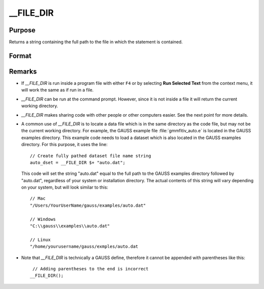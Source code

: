 
__FILE_DIR
==============================================

Purpose
----------------

Returns a string containing the full path to the file in which the statement is contained.

Format
----------------
.. function:: path = __FILE_DIR

    :return path: containing the full path to the file which contains the usage of `__FILE_DIR`.

    :rtype path: string

Remarks
-------

-  If `__FILE_DIR` is run inside a program file with either ``F4`` or by selecting **Run Selected Text** from the context menu, it will work the same as if run in a file.
-  `__FILE_DIR` can be run at the command prompt. However, since it is not inside a file it will return the current working directory.
-  `__FILE_DIR` makes sharing code with other people or other computers easier. See the next point for more details.
-  A common use of `__FILE_DIR` is to locate a data file which is in the
   same directory as the code file, but may not be the current working
   directory. For example, the GAUSS example file :file:`gmmfitiv_auto.e` is
   located in the GAUSS examples directory. This example code needs to
   load a dataset which is also located in the GAUSS examples directory.
   For this purpose, it uses the line:

   ::

      // Create fully pathed dataset file name string
      auto_dset = __FILE_DIR $+ "auto.dat";

   This code will set the string "auto.dat" equal to the full path to
   the GAUSS examples directory followed by "auto.dat", regardless of
   your system or installation directory. The actual contents of this
   string will vary depending on your system, but will look similar to
   this:

   ::

      // Mac
      "/Users/YourUserName/gauss/examples/auto.dat"
                      
      // Windows
      "C:\\gauss\\examples\\auto.dat"
                          
      // Linux
      "/home/yourusername/gauss/exmples/auto.dat

-  Note that `__FILE_DIR` is technically a GAUSS define, therefore it
   cannot be appended with parentheses like this:

   ::

       // Adding parentheses to the end is incorrect
      __FILE_DIR();            

.. seealso:: Functions :func:`getGAUSSHome`

